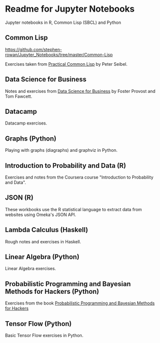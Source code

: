 * Readme for Jupyter Notebooks

Jupyter notebooks in R, Common Lisp (SBCL) and Python

** Common Lisp

https://github.com/stephen-rowan/Jupyter_Notebooks/tree/master/Common-Lisp

Exercises taken from [[http://www.gigamonkeys.com/book/][Practical Common Lisp]] by Peter Seibel.

** Data Science for Business

Notes and exercises from [[http://data-science-for-biz.com/DSB/Home.html][Data Science for Business]] by Foster Provost and Tom Fawcett.

** Datacamp

Datacamp exercises.

** Graphs (Python)

Playing with graphs (diagraphs) and graphviz in Python.

** Introduction to Probability and Data (R)

Exercises and notes from the Coursera course "Introduction to Probability and Data".

** JSON (R)

These workbooks use the R statistical language to extract data from websites using Omeka's JSON API.

** Lambda Calculus (Haskell)

Rough notes and exercises in Haskell.

** Linear Algebra (Python)

Linear Algebra exercises.

** Probabilistic Programming and Bayesian Methods for Hackers (Python)

Exercises from the book [[http://nbviewer.jupyter.org/github/CamDavidsonPilon/Probabilistic-Programming-and-Bayesian-Methods-for-Hackers/blob/master/Chapter1_Introduction/Ch1_Introduction_PyMC2.ipynb][Probabilistic Programming and Bayesian Methods for Hackers]]

** Tensor Flow (Python)

Basic Tensor Flow exercises in Python.



